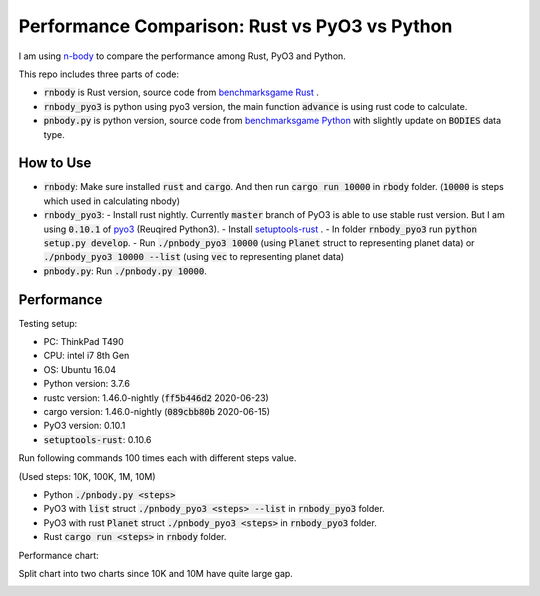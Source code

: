 Performance Comparison: Rust vs PyO3 vs Python
----------------------------------------------

I am using `n-body <https://benchmarksgame-team.pages.debian.net/benchmarksgame/description/nbody.html#nbody>`_ to compare the performance among Rust, PyO3 and Python.

This repo includes three parts of code:

- :code:`rnbody` is Rust version, source code from `benchmarksgame Rust <https://benchmarksgame-team.pages.debian.net/benchmarksgame/program/nbody-rust-1.html>`_ .
- :code:`rnbody_pyo3` is python using pyo3 version, the main function :code:`advance` is using rust code to calculate.
- :code:`pnbody.py` is python version, source code from `benchmarksgame Python <https://benchmarksgame-team.pages.debian.net/benchmarksgame/program/nbody-python3-1.html>`_ with slightly update on :code:`BODIES` data type.


How to Use
^^^^^^^^^^

- :code:`rnbody`: Make sure installed :code:`rust` and :code:`cargo`. And then run :code:`cargo run 10000` in :code:`rbody` folder.  (:code:`10000` is steps which used in calculating nbody)
- :code:`rnbody_pyo3`:
  - Install rust nightly. Currently :code:`master` branch of PyO3 is able to use stable rust version. But I am using :code:`0.10.1` of `pyo3 <https://github.com/PyO3/PyO3>`_ (Reuqired Python3).
  - Install `setuptools-rust <https://github.com/PyO3/setuptools-rust>`_ .
  - In folder :code:`rnbody_pyo3` run :code:`python setup.py develop`.
  - Run :code:`./pnbody_pyo3 10000` (using :code:`Planet` struct to representing planet data) or :code:`./pnbody_pyo3 10000 --list` (using :code:`vec` to representing planet data)
- :code:`pnbody.py`: Run :code:`./pnbody.py 10000`.


Performance
^^^^^^^^^^^

Testing setup:

- PC: ThinkPad T490
- CPU: intel i7 8th Gen
- OS: Ubuntu 16.04
- Python version: 3.7.6
- rustc version: 1.46.0-nightly (:code:`ff5b446d2` 2020-06-23)
- cargo version: 1.46.0-nightly (:code:`089cbb80b` 2020-06-15)
- PyO3 version: 0.10.1
- :code:`setuptools-rust`: 0.10.6

Run following commands 100 times each with different steps value.

(Used steps: 10K, 100K, 1M, 10M)

- Python :code:`./pnbody.py <steps>`
- PyO3 with :code:`list` struct :code:`./pnbody_pyo3 <steps> --list` in :code:`rnbody_pyo3` folder.
- PyO3 with rust :code:`Planet` struct :code:`./pnbody_pyo3 <steps>` in :code:`rnbody_pyo3` folder.
- Rust :code:`cargo run <steps>` in :code:`rnbody` folder.

Performance chart:

Split chart into two charts since 10K and 10M have quite large gap.

.. image:: images/10k_100k.png

.. image:: images/1m_10m.png
